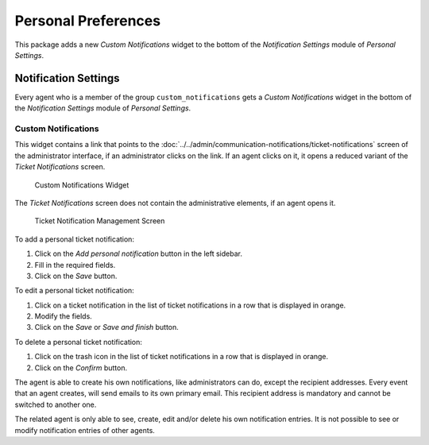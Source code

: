 Personal Preferences
====================

This package adds a new *Custom Notifications* widget to the bottom of the *Notification Settings* module of *Personal Settings*.


Notification Settings
---------------------

Every agent who is a member of the group ``custom_notifications`` gets a *Custom Notifications* widget in the bottom of the *Notification Settings* module of *Personal Settings*.


Custom Notifications
~~~~~~~~~~~~~~~~~~~~

This widget contains a link that points to the :doc:`../../admin/communication-notifications/ticket-notifications` screen of the administrator interface, if an administrator clicks on the link. If an agent clicks on it, it opens a reduced variant of the *Ticket Notifications* screen.

.. figure:: images/preferences-notification-custom-notifications.png
   :alt: Custom Notifications Widget

   Custom Notifications Widget

The *Ticket Notifications* screen does not contain the administrative elements, if an agent opens it.

.. figure:: images/ticket-notification-management.png
   :alt: Ticket Notification Management Screen

   Ticket Notification Management Screen

To add a personal ticket notification:

1. Click on the *Add personal notification* button in the left sidebar.
2. Fill in the required fields.
3. Click on the *Save* button.

To edit a personal ticket notification:

1. Click on a ticket notification in the list of ticket notifications in a row that is displayed in orange.
2. Modify the fields.
3. Click on the *Save* or *Save and finish* button.

To delete a personal ticket notification:

1. Click on the trash icon in the list of ticket notifications in a row that is displayed in orange.
2. Click on the *Confirm* button.

The agent is able to create his own notifications, like administrators can do, except the recipient addresses. Every event that an agent creates, will send emails to its own primary email. This recipient address is mandatory and cannot be switched to another one.

The related agent is only able to see, create, edit and/or delete his own notification entries. It is not possible to see or modify notification entries of other agents.

